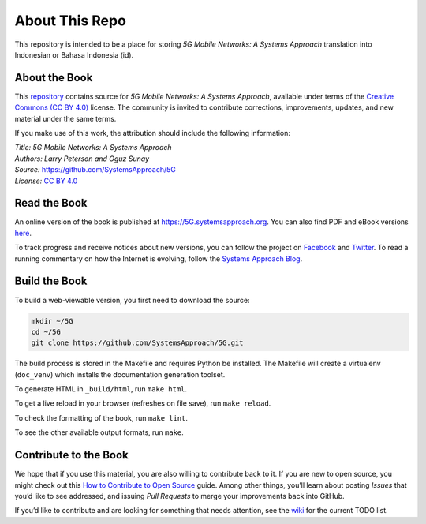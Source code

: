About This Repo
===============

This repository is intended to be a place for storing *5G Mobile
Networks: A Systems Approach* translation into Indonesian or Bahasa
Indonesia (id).

About the Book
--------------
This `repository <https://github.com/SystemsApproach/5G>`__ contains
source for *5G Mobile Networks: A Systems Approach*, available under
terms of the `Creative Commons (CC BY 4.0)
<https://creativecommons.org/licenses/by/4.0>`__ license. The
community is invited to contribute corrections, improvements, updates,
and new material under the same terms.

If you make use of this work, the attribution should include the
following information:

| *Title: 5G Mobile Networks: A Systems Approach* 
| *Authors: Larry Peterson and Oguz Sunay* 
| *Source:* https://github.com/SystemsApproach/5G 
| *License:* \ `CC BY 4.0 <https://creativecommons.org/licenses/by/4.0>`__

Read the Book
-------------

An online version of the book is published at
`https://5G.systemsapproach.org <https://5g.systemsapproach.org>`__. You
can also find PDF and eBook versions
`here <https://github.com/SystemsApproach/5G/releases>`__.

To track progress and receive notices about new versions, you can follow
the project on
`Facebook <https://www.facebook.com/Computer-Networks-A-Systems-Approach-110933578952503/>`__
and `Twitter <https://twitter.com/SystemsAppr>`__. To read a running
commentary on how the Internet is evolving, follow the `Systems Approach
Blog <https://www.systemsapproach.org>`__.

Build the Book
--------------

To build a web-viewable version, you first need to download the source:

.. code:: shell 

   mkdir ~/5G 
   cd ~/5G 
   git clone https://github.com/SystemsApproach/5G.git 

The build process is stored in the Makefile and requires Python be 
installed. The Makefile will create a virtualenv (``doc_venv``) which 
installs the documentation generation toolset. 

To generate HTML in ``_build/html``,  run ``make html``.

To get a live reload in your browser (refreshes on file save), run ``make reload``.

To check the formatting of the book, run ``make lint``.

To see the other available output formats, run ``make``.

Contribute to the Book
----------------------

We hope that if you use this material, you are also willing to
contribute back to it. If you are new to open source, you might check
out this `How to Contribute to Open
Source <https://opensource.guide/how-to-contribute/>`__ guide. Among
other things, you’ll learn about posting *Issues* that you’d like to see
addressed, and issuing *Pull Requests* to merge your improvements back
into GitHub.

If you’d like to contribute and are looking for something that needs
attention, see the `wiki <https://github.com/SystemsApproach/5G/wiki>`__
for the current TODO list.
